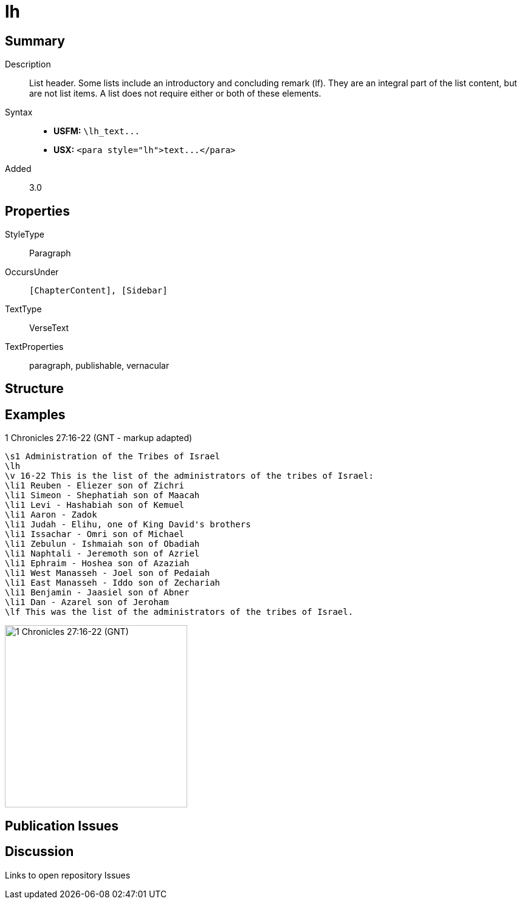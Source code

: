= lh
:description: List header
:url-repo: https://github.com/usfm-bible/tcdocs/blob/main/markers/para/lh.adoc
ifndef::localdir[]
:source-highlighter: pygments
:localdir: ../
endif::[]
:imagesdir: {localdir}/images

// tag::public[]

== Summary

Description:: List header. Some lists include an introductory and concluding remark (lf). They are an integral part of the list content, but are not list items. A list does not require either or both of these elements.
Syntax::
- *USFM:* `+\lh_text...+`
- *USX:* `+<para style="lh">text...</para>+`
// tag::spec[]
Added:: 3.0
// end::spec[]

== Properties

StyleType:: Paragraph
OccursUnder:: `[ChapterContent], [Sidebar]`
TextType:: VerseText
TextProperties:: paragraph, publishable, vernacular

== Structure

== Examples

.1 Chronicles 27:16-22 (GNT - markup adapted)
[source#src-para-lh_1,usfm,highlight=2]
----
\s1 Administration of the Tribes of Israel
\lh
\v 16-22 This is the list of the administrators of the tribes of Israel:
\li1 Reuben - Eliezer son of Zichri
\li1 Simeon - Shephatiah son of Maacah
\li1 Levi - Hashabiah son of Kemuel
\li1 Aaron - Zadok
\li1 Judah - Elihu, one of King David's brothers
\li1 Issachar - Omri son of Michael
\li1 Zebulun - Ishmaiah son of Obadiah
\li1 Naphtali - Jeremoth son of Azriel
\li1 Ephraim - Hoshea son of Azaziah
\li1 West Manasseh - Joel son of Pedaiah
\li1 East Manasseh - Iddo son of Zechariah
\li1 Benjamin - Jaasiel son of Abner
\li1 Dan - Azarel son of Jeroham
\lf This was the list of the administrators of the tribes of Israel.
----

image::para/lh_1.jpg[1 Chronicles 27:16-22 (GNT),300]

== Publication Issues

// end::public[]

== Discussion

Links to open repository Issues

